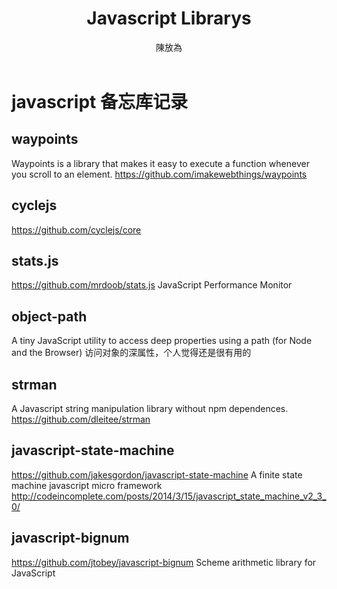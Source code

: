 #+TITLE: Javascript Librarys
#+AUTHOR: 陳放為

* javascript 备忘库记录

** waypoints
Waypoints is a library that makes it easy to execute a function whenever you scroll to an element.
https://github.com/imakewebthings/waypoints

** cyclejs
https://github.com/cyclejs/core   

** stats.js
https://github.com/mrdoob/stats.js
JavaScript Performance Monitor
** object-path
A tiny JavaScript utility to access deep properties using a path (for Node and the Browser)
访问对象的深属性，个人觉得还是很有用的
** strman
A Javascript string manipulation library without npm dependences.
https://github.com/dleitee/strman
** javascript-state-machine
https://github.com/jakesgordon/javascript-state-machine
A finite state machine javascript micro framework http://codeincomplete.com/posts/2014/3/15/javascript_state_machine_v2_3_0/
** javascript-bignum
https://github.com/jtobey/javascript-bignum   
Scheme arithmetic library for JavaScript

